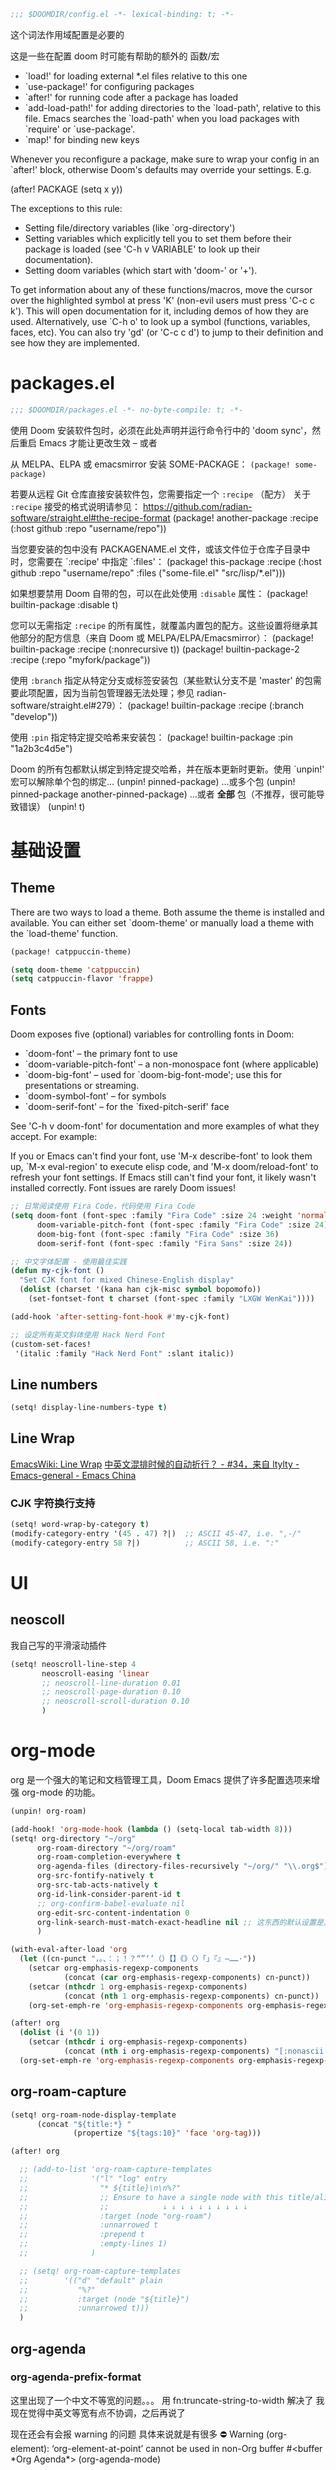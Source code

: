 #+begin_src emacs-lisp
;;; $DOOMDIR/config.el -*- lexical-binding: t; -*-
#+end_src
这个词法作用域配置是必要的

这是一些在配置 doom 时可能有帮助的额外的 函数/宏
 - `load!' for loading external *.el files relative to this one
 - `use-package!' for configuring packages
 - `after!' for running code after a package has loaded
 - `add-load-path!' for adding directories to the `load-path', relative to
   this file. Emacs searches the `load-path' when you load packages with
   `require' or `use-package'.
 - `map!' for binding new keys

Whenever you reconfigure a package, make sure to wrap your config in an
`after!' block, otherwise Doom's defaults may override your settings. E.g.

  (after! PACKAGE
    (setq x y))

The exceptions to this rule:

  - Setting file/directory variables (like `org-directory')
  - Setting variables which explicitly tell you to set them before their
    package is loaded (see 'C-h v VARIABLE' to look up their documentation).
  - Setting doom variables (which start with 'doom-' or '+').

To get information about any of these functions/macros, move the cursor over the highlighted symbol at press 'K' (non-evil users must press 'C-c c k').
This will open documentation for it, including demos of how they are used. Alternatively, use `C-h o' to look up a symbol (functions, variables, faces, etc).
You can also try 'gd' (or 'C-c c d') to jump to their definition and see how they are implemented.

* packages.el
#+begin_src emacs-lisp :tangle packages.el
;;; $DOOMDIR/packages.el -*- no-byte-compile: t; -*-
#+end_src
使用 Doom 安装软件包时，必须在此处声明并运行命令行中的 'doom sync'，然后重启 Emacs 才能让更改生效 -- 或者

从 MELPA、ELPA 或 emacsmirror 安装 SOME-PACKAGE：
~(package! some-package)~

若要从远程 Git 仓库直接安装软件包，您需要指定一个 ~:recipe~ （配方）
关于 ~:recipe~ 接受的格式说明请参见： https://github.com/radian-software/straight.el#the-recipe-format
(package! another-package
  :recipe (:host github :repo "username/repo"))

当您要安装的包中没有 PACKAGENAME.el 文件，或该文件位于仓库子目录中时，您需要在 `:recipe' 中指定 `:files'：
(package! this-package
  :recipe (:host github :repo "username/repo"
           :files ("some-file.el" "src/lisp/*.el")))

如果想要禁用 Doom 自带的包，可以在此处使用 ~:disable~ 属性：
(package! builtin-package :disable t)

您可以无需指定 ~:recipe~ 的所有属性，就覆盖内置包的配方。这些设置将继承其他部分的配方信息（来自 Doom 或 MELPA/ELPA/Emacsmirror）：
(package! builtin-package :recipe (:nonrecursive t))
(package! builtin-package-2 :recipe (:repo "myfork/package"))

使用 ~:branch~ 指定从特定分支或标签安装包（某些默认分支不是 'master' 的包需要此项配置，因为当前包管理器无法处理；参见 radian-software/straight.el#279）：
(package! builtin-package :recipe (:branch "develop"))

使用 ~:pin~ 指定特定提交哈希来安装包：
(package! builtin-package :pin "1a2b3c4d5e")

Doom 的所有包都默认绑定到特定提交哈希，并在版本更新时更新。使用 `unpin!' 宏可以解除单个包的绑定...
(unpin! pinned-package)
...或多个包
(unpin! pinned-package another-pinned-package)
...或者 *全部* 包（不推荐，很可能导致错误）
(unpin! t)

* 基础设置

** Theme
There are two ways to load a theme. Both assume the theme is installed and
available. You can either set `doom-theme' or manually load a theme with the
`load-theme' function.

#+begin_src emacs-lisp :tangle packages.el
(package! catppuccin-theme)
#+end_src

#+begin_src emacs-lisp
(setq doom-theme 'catppuccin)
(setq catppuccin-flavor 'frappe)
#+end_src

** Fonts
Doom exposes five (optional) variables for controlling fonts in Doom:

- `doom-font' -- the primary font to use
- `doom-variable-pitch-font' -- a non-monospace font (where applicable)
- `doom-big-font' -- used for `doom-big-font-mode'; use this for
  presentations or streaming.
- `doom-symbol-font' -- for symbols
- `doom-serif-font' -- for the `fixed-pitch-serif' face

See 'C-h v doom-font' for documentation and more examples of what they
accept. For example:


If you or Emacs can't find your font, use 'M-x describe-font' to look them
up, `M-x eval-region' to execute elisp code, and 'M-x doom/reload-font' to
refresh your font settings. If Emacs still can't find your font, it likely
wasn't installed correctly. Font issues are rarely Doom issues!
#+begin_src emacs-lisp
;; 日常阅读使用 Fira Code，代码使用 Fira Code
(setq doom-font (font-spec :family "Fira Code" :size 24 :weight 'normal)
      doom-variable-pitch-font (font-spec :family "Fira Code" :size 24)
      doom-big-font (font-spec :family "Fira Code" :size 36)
      doom-serif-font (font-spec :family "Fira Sans" :size 24))

;; 中文字体配置 - 使用最佳实践
(defun my-cjk-font ()
  "Set CJK font for mixed Chinese-English display"
  (dolist (charset '(kana han cjk-misc symbol bopomofo))
    (set-fontset-font t charset (font-spec :family "LXGW WenKai"))))

(add-hook 'after-setting-font-hook #'my-cjk-font)

;; 设定所有英文斜体使用 Hack Nerd Font
(custom-set-faces!
 '(italic :family "Hack Nerd Font" :slant italic))
#+end_src

** Line numbers

#+begin_src emacs-lisp
(setq! display-line-numbers-type t)
#+end_src

** Line Wrap

[[https://www.emacswiki.org/emacs/LineWrap][EmacsWiki: Line Wrap]]
[[https://emacs-china.org/t/topic/2616/34][中英文混排时候的自动折行？ - #34，来自 ltylty - Emacs-general - Emacs China]]

*** CJK 字符换行支持

#+begin_src emacs-lisp
(setq! word-wrap-by-category t)
(modify-category-entry '(45 . 47) ?|)  ;; ASCII 45-47, i.e. ",-/"
(modify-category-entry 58 ?|)          ;; ASCII 58, i.e. ":"
#+end_src

* UI

** neoscoll

我自己写的平滑滚动插件

#+begin_src emacs-lisp
(setq! neoscroll-line-step 4
       neoscroll-easing 'linear
       ;; neoscroll-line-duration 0.01
       ;; neoscroll-page-duration 0.10
       ;; neoscroll-scroll-duration 0.10
       )
#+end_src

* org-mode

org 是一个强大的笔记和文档管理工具，Doom Emacs 提供了许多配置选项来增强 org-mode 的功能。

#+begin_src emacs-lisp :tangle packages.el
(unpin! org-roam)
#+end_src

#+begin_src emacs-lisp
(add-hook! 'org-mode-hook (lambda () (setq-local tab-width 8)))
(setq! org-directory "~/org"
      org-roam-directory "~/org/roam"
      org-roam-completion-everywhere t
      org-agenda-files (directory-files-recursively "~/org/" "\\.org$")
      org-src-fontify-natively t
      org-src-tab-acts-natively t
      org-id-link-consider-parent-id t
      ;; org-confirm-babel-evaluate nil
      org-edit-src-content-indentation 0
      org-link-search-must-match-exact-headline nil ;; 这东西的默认设置是真逆天
      )
#+end_src

#+begin_src emacs-lisp :tangle no
(with-eval-after-load 'org
  (let ((cn-punct "，。、：；！？“”‘’（）【】《》〈〉「」『』—……·"))
    (setcar org-emphasis-regexp-components
            (concat (car org-emphasis-regexp-components) cn-punct))
    (setcar (nthcdr 1 org-emphasis-regexp-components)
            (concat (nth 1 org-emphasis-regexp-components) cn-punct))
    (org-set-emph-re 'org-emphasis-regexp-components org-emphasis-regexp-components)))
#+end_src

#+begin_src emacs-lisp
(after! org
  (dolist (i '(0 1))
    (setcar (nthcdr i org-emphasis-regexp-components)
            (concat (nth i org-emphasis-regexp-components) "[:nonascii:]")))
  (org-set-emph-re 'org-emphasis-regexp-components org-emphasis-regexp-components))
#+end_src

** org-roam-capture

#+begin_src emacs-lisp :tangle no
(setq! org-roam-node-display-template
      (concat "${title:*} "
              (propertize "${tags:10}" 'face 'org-tag)))
#+end_src


#+begin_src emacs-lisp 
(after! org
  
  ;; (add-to-list 'org-roam-capture-templates
  ;;              '("l" "log" entry
  ;;                "* ${title}\n\n%?"
  ;;                ;; Ensure to have a single node with this title/alias below.
  ;;                ;;            ↓ ↓ ↓ ↓ ↓ ↓ ↓ ↓ ↓ ↓
  ;;                :target (node "org-roam")
  ;;                :unnarrowed t
  ;;                :prepend t
  ;;                :empty-lines 1)
  ;;              )
  
  ;; (setq! org-roam-capture-templates
  ;;        '(("d" "default" plain
  ;;           "%?"
  ;;           :target (node "${title}")  
  ;;           :unnarrowed t)))
  )
#+end_src

** org-agenda

*** org-agenda-prefix-format

这里出现了一个中文不等宽的问题。。。
用 fn:truncate-string-to-width 解决了
我现在觉得中英文等宽有点不协调，之后再说了

现在还会有会报 warning 的问题
具体来说就是有很多
⛔ Warning (org-element): ‘org-element-at-point’ cannot be used in non-Org buffer #<buffer *Org Agenda*> (org-agenda-mode)

#+begin_src emacs-lisp
(setq! org-agenda-prefix-format
       '((agenda . " %i %(my/agenda-category 30)%?-12t% s")
         (todo . " %i %(my/agenda-category 30) ")
         (tags . " %i %(my/agenda-category 30) ")
         (search . " %i %(my/agenda-category 30) ")))

(after! org
  (defun my/agenda-category (&optional len)
    "Get category of item at point for agenda.

Category is defined by one of the following items:

- CATEGORY property
- TITLE keyword
- TITLE property
- filename without directory and extension

When LEN is a number, resulting string is padded right with
spaces and then truncated with ... on the right if result is
longer than LEN.

Usage example:

  (setq org-agenda-prefix-format
        '((agenda . \" %(my/agenda-category) %?-12t %12s\")))

Refer to `org-agenda-prefix-format' for more information."
    (if (not (derived-mode-p 'org-mode))
        (if (numberp len)
            (make-string len ?\s))
      (let* ((file-name (when buffer-file-name
                          (file-name-sans-extension
                           (file-name-nondirectory buffer-file-name))))
             (title (org-get-title))
             (category (org-get-category))
             (result
              (or (if (and title (string-equal category file-name))
                      title
                    category)
                  "")))
        (if (numberp len)
            (truncate-string-to-width result len nil ?\s t)
          result))))
  )
#+end_src

*** diary-course
稍微讲一讲需求

首先预先设定每学期的校历
校历由三个部分组成
1. 起止日期
2. 放假日期
   需要支持两种形式，单点和区间
3. 调休日期
   表示在之后的处理中把一天替换成另一天

现在基本功能已经正常工作了，自定义筛选函数还没有测试

-----

diary-course 是一个 sexp diary entry
输入有三个 课程在第几个学期 课程在星期几 一个用来判定第几周有没有课的函数（可选，若空就是每周都有）

具体流程如下：
判断一个日期是否是预先设定的假期
然后看是不是调休，做一下映射
最后得到 这一天是这学期第几周的星期几
判一下星期几对不对得上
然后把第几周作用在筛选函数上再判断一遍
下面给出一个可直接放入 org/diary 的 Emacs Lisp 方案。包含：
- 学期配置：起止日期、放假（单点/区间）、调休映射
- 核心工具函数：日期比较、周序号计算、假期/调休判定与映射
- diary-course SEXP 条目：按你的流程判断是否匹配某门课

使用方法：
- 将以下代码放入你的 init.el 或专门的 .el 文件并加载
- 在 org/agenda 的 diary file 中添加类似 (diary-course 1 2 nil) 的条目
  含义：第1学期、每周二、每周都有课（筛选函数为 nil）

代码如下：

#+begin_src emacs-lisp
;; =========================
;; 配置区：学期与校历
;; =========================

(defvar my-academic-terms
  ;; 每个学期是一个 plist：
  ;; :name        学期名（可选）
  ;; :range       (start end) 含首尾，格式 (month day year)
  ;; :holidays    放假，支持混合列表：单点 (m d y) 或区间 ((m d y) (m d y))
  ;; :adjustments 调休，列表形式：((from-m from-d from-y) (to-m to-d to-y))
  ;;              表示把 from 那天的课改到 to 那天（查询时把 to 映射回 from 判定周次与星期）
  ;; 说明：:adjustments 的方向通常用 “把某个工作日安排到另一天上课”，
  ;; 在判定当天课程时，我们将“查询日”映射回“原日”以使用原日的周次/星期逻辑。
  [
   ;; 示例：2024-09-02 至 2025-01-10
   (:name "2024-秋"
    :range ((9 2 2024) (1 10 2025))
    :holidays ( ;; 单点
               (10 1 2024) (10 2 2024) (10 3 2024)
               ;; 区间
               ((9 29 2024) (10 6 2024)))
    :adjustments (
                  ;; 把 2024-10-07 的课挪到 2024-10-12 上
                  ((10 7 2024) (10 12 2024))
                  ;; 把 2024-09-29 的课挪到 2024-10-08 上
                  ((9 29 2024) (10 8 2024))
                  ))

   ;; 再示例一个学期：2025-02-24 至 2025-07-04
   (:name "2025-春"
    :range ((2 24 2025) (7 4 2025))
    :holidays ( (5 1 2025) ((6 1 2025) (6 3 2025)) )
    :adjustments ( ((4 7 2025) (4 12 2025)) ))

   (:name "2025-秋"
    :range ((9 15 2025) (1 11 2026))
    :holidays (
               (1 1 2026)
               (10 30 2025) (10 31 2025)
               ((10 1 2025) (10 8 2025)))
    :adjustments (
                  ((10 7 2025) (9 28 2025))
                  ((10 8 2025) (10 11 2025))
                  ))
   ])
#+end_src

#+begin_src emacs-lisp
;; =========================
;; 工具函数
;; =========================

(defun my-date-to-abs (date)
  "DATE: (month day year) -> absolute day number."
  (let ((m (nth 0 date)) (d (nth 1 date)) (y (nth 2 date)))
    (calendar-absolute-from-gregorian (list m d y))))

(defun my-abs-to-date (abs-day)
  (let* ((g (calendar-gregorian-from-absolute abs-day)))
    (list (nth 0 g) (nth 1 g) (nth 2 g))))

(defun my-date<= (a b)
  (<= (my-date-to-abs a) (my-date-to-abs b)))

(defun my-date< (a b)
  (< (my-date-to-abs a) (my-date-to-abs b)))

(defun my-date= (a b)
  (= (my-date-to-abs a) (my-date-to-abs b)))

(defun my-date-in-range-p (date range)
  "RANGE: ((m d y) (m d y)) inclusive."
  (let ((s (car range)) (e (cadr range)))
    (and (my-date<= s date) (my-date<= date e))))

(defun my-day-of-week (date)
  "Return Emacs weekday number: 0=Sunday ... 6=Saturday."
  (let ((m (nth 0 date)) (d (nth 1 date)) (y (nth 2 date)))
    (calendar-day-of-week (list m d y))))

(defun my-find-term (date)
  "在 my-academic-terms 中找到包含 DATE 的学期 plist。"
  (let* ((abs (my-date-to-abs date))
         (len (length my-academic-terms))
         (idx 0)
         found)
    (while (and (< idx len) (not found))
      (let* ((term (aref my-academic-terms idx))
             (range (plist-get term :range)))
        (when (my-date-in-range-p date range)
          (setq found term)))
      (setq idx (1+ idx)))
    found))

(defun my-term-start (term)
  (car (plist-get term :range)))

(defun my-term-end (term)
  (cadr (plist-get term :range)))

(defun my-holiday-p (date term)
  "判断 DATE 是否在 TERM 的放假日中。支持单点或区间。"
  (let ((hs (plist-get term :holidays))
        (abs (my-date-to-abs date))
        hit)
    (dolist (h hs)
      (cond
       ;; 单点
       ((and (listp h) (= (length h) 3))
        (when (= abs (my-date-to-abs h))
          (setq hit t)))
       ;; 区间
       ((and (listp h) (= (length h) 2))
        (when (my-date-in-range-p date h)
          (setq hit t)))))
    hit))

(defun my-adjustment-find-to->from (date term)
  "若 DATE 是某个调休的 to 日，返回对应的 from 日；否则返回 nil。
调休表示：把 from 那天的课挪到 to 那天上。查询时需把 to 映射回 from。"
  (let* ((to-abs (my-date-to-abs date))
         (adjs (plist-get term :adjustments))
         found)
    (dolist (pair adjs)
      (let ((from (nth 0 pair))
            (to   (nth 1 pair)))
        (when (= to-abs (my-date-to-abs to))
          (setq found from))))
    found))

(defun my-week-index-in-term (date term)
  "计算 DATE 在 TERM 中的周序号（从 1 开始）。
以 TERM 起始日为第一周的周1，如果起始日不是周一，则起始日所在周算第1周的剩余天数。
实现为：floor((date - term-start)/7) + 1"
  (let* ((start (my-term-start term))
         (delta (- (my-date-to-abs date) (my-date-to-abs start))))
    (1+ (floor (/ delta 7)))))
#+end_src

#+begin_src emacs-lisp
;; =========================
;; 主函数：diary-course
;; =========================
(defun diary-course (term-index weekday &optional filter-fn)
  "SEXP diary entry，用于 org-agenda。
- TERM-INDEX: 第几个学期，从 1 开始，对应 my-academic-terms 的顺序
- WEEKDAY: Emacs weekday, 0=周日 ... 6=周六
- FILTER-FN: 一个函数，接受周序号（正整数），返回 t/nil；
流程：
1) 判定是否在 term-index 指定学期内；若不在，返回 nil
2) 若为假期，直接返回 nil
3) 若当天是某个调休的 to 日，则将查询日期映射回 from 日用于周与星期判定
4) 计算该（映射后）日期是学期第几周、星期几
5) 星期匹配 + 过滤函数判定
返回字符串（用于显示）或 nil。"
  (let* ((terms my-academic-terms)
         (idx (1- term-index)))
    (when (and (>= idx 0) (< idx (length terms)))
      (let* ((term (aref terms idx)))
        (when (my-date-in-range-p date (plist-get term :range))
          ;; 1) 假期直接排除
          (unless (my-holiday-p date term)
            ;; 2) 调休映射：如果 date 是某条调整的 to，则映射到 from
            (let* ((mapped (or (my-adjustment-find-to->from date term) date))
                   (w (my-week-index-in-term mapped term))
                   (dow (my-day-of-week mapped)))
              (when (and (= dow weekday)
                         (or (null filter-fn) (funcall filter-fn w)))
                ;; 返回一个简短描述，包含学期名/周次
                (let* ((term-name (or (plist-get term :name)
                                      (format "Term-%d" term-index))))
                  (format "%s: Week %d" term-name w))))))))))
#+end_src

这里用 doom-package:llama 来写匿名函数能短很多！
它是 doom-package:magit 的依赖（毕竟是同一个开发者）

我觉得 llama 原版的 <fn:##> 写起来还是比 doom 改的 <fn:fn!> 方便的
#+begin_src emacs-lisp :tangle packages.el
(package! llama)
#+end_src

可以积累一下常用的函数
~#'evenp~ 双周
~#'oddp~ 单周
~(##<= 4 % 8)~ 区间周

*** sunrise/sunset

虽然有 =%%(diary-sunrise-sunset)= 这个东西可以用，但是这个形式并不好看，还是抄一个比较好
#+begin_src emacs-lisp
;;Sunrise and Sunset
;;日出而作, 日落而息
(defun diary-sunrise ()
  (let ((dss (diary-sunrise-sunset)))
    (with-temp-buffer
      (insert dss)
      (goto-char (point-min))
      (while (re-search-forward " ([^)]*)" nil t)
        (replace-match "" nil nil))
      (goto-char (point-min))
      (search-forward ",")
      (buffer-substring (point-min) (match-beginning 0)))))

(defun diary-sunset ()
  (let ((dss (diary-sunrise-sunset))
        start end)
    (with-temp-buffer
      (insert dss)
      (goto-char (point-min))
      (while (re-search-forward " ([^)]*)" nil t)
        (replace-match "" nil nil))
      (goto-char (point-min))
      (search-forward ", ")
      (setq start (match-end 0))
      (search-forward " at")
      (setq end (match-beginning 0))
      (goto-char start)
      (capitalize-word 1)
      (buffer-substring start end))))
#+end_src

** UI

*** My +pretty

#+begin_src emacs-lisp
(setq! org-highlight-latex-and-related '(native script entities)
       org-hide-emphasis-markers t
       org-pretty-entities t)
#+end_src
这个 var:org-pretty-entities 和 [[doom-module:ui emoji]] 有冲突

#+begin_src emacs-lisp :tangle packages.el
(package! org-appear :pin "32ee50f8fdfa449bbc235617549c1bccb503cb09")
(package! org-modern :pin "1723689710715da9134e62ae7e6d41891031813c")
(package! org-modern-indent
  :recipe (:host github :repo "jdtsmith/org-modern-indent"))
#+end_src

#+begin_src emacs-lisp
(after! org
  (setq! org-appear-autosubmarkers t
         org-appear-inside-latex t
         org-appear-autolinks 'just-brackets
         org-appear-autoentities t))

(use-package! org-appear
  :hook (org-mode . org-appear-mode))

(add-hook 'org-mode-hook #'org-modern-indent-mode 90)

(use-package! org-modern
  :hook (org-mode . org-modern-mode)
  :hook (org-agenda-finalize . org-modern-agenda)
  :init
  (setq org-modern-todo nil
        org-modern-list '((43 . "◦") (45 . "•") (42 . "–")))

  :config
  ;; HACK: The default unicode symbol for checked boxes often turn out much
  ;;   larger than the others, so I swap it out with one that's more likely to
  ;;   be consistent.
  (setf (alist-get ?X org-modern-checkbox) #("□x" 0 2 (composition ((2)))))

  ;; HACK: If `org-indent-mode' is active, org-modern's default of hiding
  ;;   leading stars makes sub-headings look too sunken into the left margin.
  ;;   Those stars are already "hidden" by `org-hide-leading-stars' anyway, so
  ;;   rely on just that.
  (add-hook! 'org-modern-mode-hook
    (defun +org-modern-show-hidden-stars-in-indent-mode-h ()
      (when (bound-and-true-p org-indent-mode)
        (setq-local org-modern-hide-stars nil))))

  ;; Carry over the default values of `org-todo-keyword-faces', `org-tag-faces',
  ;; and `org-priority-faces' as reasonably as possible, but only if the user
  ;; hasn't already modified them.
  (letf! (defun new-spec (spec)
           (if (or (facep (cdr spec))
                   (not (keywordp (car-safe (cdr spec)))))
               `(:inherit ,(cdr spec))
             (cdr spec)))
    (unless org-modern-tag-faces
      (dolist (spec org-tag-faces)
        (add-to-list 'org-modern-tag-faces `(,(car spec) :inverse-video t ,@(new-spec spec)))))
    (unless org-modern-todo-faces
      (dolist (spec org-todo-keyword-faces)
        (add-to-list 'org-modern-todo-faces `(,(car spec) :inverse-video t ,@(new-spec spec)))))
    (unless org-modern-priority-faces
      (dolist (spec org-priority-faces)
        (add-to-list 'org-modern-priority-faces `(,(car spec) :inverse-video t ,@(new-spec spec)))))))
#+end_src

*** org-mode 标题颜色设置

#+begin_src emacs-lisp
(custom-set-faces!
   '(org-level-1 :foreground "#c6d0f5" :weight bold :height 1.3)      ; 纯文本色，最亮
   '(org-level-2 :foreground "#b5bfe2" :weight semi-bold :height 1.2) ; 稍微暗一点
   '(org-level-3 :foreground "#a4aed0" :weight semi-bold :height 1.1) ; 更暗
   '(org-level-4 :foreground "#939dbd" :weight normal)                ; 继续变暗
   '(org-level-5 :foreground "#828cab" :weight normal)                ; 更暗
   '(org-level-6 :foreground "#717b98" :weight normal)                ; 再暗
   '(org-level-7 :foreground "#606a86" :weight normal)                ; 很暗
   '(org-level-8 :foreground "#4f5973" :weight normal))               ; 最暗
#+end_src

*** org-mode 代码块颜色配置

#+begin_src emacs-lisp
;; 自定义 org-mode 代码块颜色 - 与 catppuccin frappe 主题协调
(after! org
  (custom-set-faces!
   ;; 代码块开始/结束标记
   '(org-block-begin-line :background "#232634" :foreground "#737994" :extend t)
   '(org-block-end-line :background "#232634" :foreground "#737994" :extend t)
   ;; 行内代码颜色
   '(org-block :foreground "#c6d0f5" :extend t)))
#+end_src

*** 对 org-mode 禁用 indent-bars

#+begin_src emacs-lisp
(add-hook 'org-mode-hook
          (lambda ()
            (when (bound-and-true-p indent-bars-mode)
              (indent-bars-mode -1))))
#+end_src

** org-roam 增强

*** 快速打开 =:ROAM_REFS:=

一般来说不会有很多 ROAM_REFS

竟然这么好实现

之后可以和 citar 集成一下

#+begin_src emacs-lisp
(defun my/open-roam-refs ()
  "Open one of the ROAM_REFS links for current entry."
  (interactive)
  (let ((refs (org-entry-get nil "ROAM_REFS")))
    (when refs
      (let* ((links (split-string refs " "))
             (link (completing-read "Open link: " links)))
        (browse-url link)))))

(map! :map org-mode-map
      :localleader
      :prefix ("m" . "org-roam")
      "b" #'my/open-roam-refs)
#+end_src


*** 算法竞赛模板导出工具

**** 关键tag

#+begin_src emacs-lisp
(defvar my/org-roam-export-tag nil)
(defvar my/org-roam-export-tags '("CP" "CF" "contest"))

;; Helper function to handle both single tag and multiple tags
(defun my/normalize-tags (tags)
  "Convert TAGS to a list if it's a string, otherwise return as-is."
  (if (stringp tags) (list tags) tags))

;; Helper function to convert string to pinyin for sorting, preserving non-Chinese characters
(defun my/string-to-pinyin-for-sort (str)
  "Convert STR to pinyin for sorting. Chinese characters are converted to pinyin,
non-Chinese characters (like English letters) are preserved at their original positions."
  (let ((result ""))
    (dolist (char (string-to-list str))
      (let ((char-str (char-to-string char)))
        (setq result
              (concat result
                      (if (and (>= char #x4e00) (<= char #x9fff))  ; Chinese character range
                          (pyim-cstring-to-pinyin char-str "")
                        char-str)))))
    (downcase result)))
#+end_src

之后需要看看怎么扩展到多个 tag
已经完成多 tag 支持！现在可以这样使用：

;; 使用单个 tag
(my/org-roam-export-top-tagged-subtrees-to-pdf "CP")

;; 使用多个 tag（会包含任意一个 tag 的节点）
(my/org-roam-export-top-tagged-subtrees-to-pdf '("CP" "CF" "contest"))

;; 交互式输入多个 tag，用空格或逗号分隔
;; 例如：CP CF contest

**** 提取主节点
我这其实和 [[id:8e646f0b-aa8e-470b-9dd9-d70b8693dd3c][lazyblorg]] 干了差不多的事情，但是它没有基于 org-roam
然后让每个子树形成一篇博客，导出成 html
我这里却是平铺导出成 latex 加上页码链接

其实我之后也可以考虑复用这里的一些函数来做博客导出

说实话我没有看懂这里让多tag支持工作的宏

#+begin_src emacs-lisp
(defun my/org-roam-nodes-with-tag (tags &optional inheritp)
  "Return org-roam nodes where any of TAGS is locally defined (non-inherited).
TAGS can be a string (single tag) or a list of strings (multiple tags)."
  ;; (require 'org-roam)
  (let* ((tag-list (if (stringp tags) (list tags) tags))
         (or-clauses (cl-loop for i from 1 to (length tag-list)
                             collect `(= tags:tag ,(intern (format "$s%d" i)))))
         (where-clause (if (= (length or-clauses) 1)
                          (car or-clauses)
                        (cons 'or or-clauses)))
         (rows (apply #'org-roam-db-query
                     `[:select [nodes:file nodes:pos nodes:id]
                       :from nodes
                       :inner :join tags :on (= nodes:id tags:node_id)
                       :where ,where-clause]
                     tag-list))
         (result '())
         (seen-ids (make-hash-table :test 'equal)))
    (if inheritp
        (dolist (row rows result)
          (let ((id (nth 2 row)))
            (unless (gethash id seen-ids)
              (puthash id t seen-ids)
              (push (org-roam-node-from-id id) result))))
      (dolist (row rows result)
        (let ((file (nth 0 row))
              (pos  (nth 1 row))
              (id   (nth 2 row))
              node)
          (unless (gethash id seen-ids)
            (with-current-buffer (find-file-noselect file)
              (save-excursion
                (goto-char pos)
                (setq node (org-roam-node-at-point t))
                (setq local-tags
                      (if (eq pos 1)
                          org-file-tags
                        (org-get-tags nil t)))
                (when (seq-intersection tag-list local-tags)
                  (puthash id t seen-ids)
                  (push node result))))))))
      result))
#+end_src

**** 拉入节点子树
先通过 =my/org-roam-nodes-with-tag= 得到所有需要拉入的不重复的子树

拉入的时候需要统一标题层级

需要统一文件节点的形式

需要借鉴 fn:org-roam-refile
其实并不复杂，实现好了

#+begin_src emacs-lisp
(defun my/org-roam-extract-subtree (node)
  (let ((file (org-roam-node-file node))
        (pos  (org-roam-node-point node)))
    (with-temp-buffer
      (org-mode)
      (insert-file-contents file)
      (goto-char pos)
      (when (org-before-first-heading-p)
        (org-roam-demote-entire-buffer))
      (org-copy-subtree 1 nil t))))
#+end_src

然后可以用 fn:org-paste-subtree 进行粘贴

**** 重排序
然后根据某些规则安排顺序
可以从 org-roam 中直接导出这个 tag 的所有节点，来重新得到各个节点在这个文件中的锚点（大概可以通过查询 id 得到）

**** 添加反向链接
反向链接要需显示父标题链（文件标题+olp+节点标题）
其实子树节点也可以显示一下副标题链？

其实可以 join 一下同时查 id 和 title

#+begin_src emacs-lisp :tangle no
(defun my/org-roam-backlinks-of-id-old (id)
  "Return list of (SRC-ID TITLE)."
  (let* ((rows (org-roam-db-query
                [:select [source]
                 :from links
                 :where (and (= dest $s1) (= type "id"))]
                id))
         res)
    (dolist (row rows)
      (let* ((id (car row))
             (title (org-roam-node-title (org-roam-node-from-id id))))
        (message "%s" id)
        (push (list id title) res)))
    (nreverse res)))
#+end_src

#+begin_src emacs-lisp
(defun my/org-roam-backlinks-of-id (id)
  "Return list of (SRC-ID TITLE)."
  (let* ((tag-list (if (stringp my/org-roam-export-tag)
                       (list my/org-roam-export-tag)
                       my/org-roam-export-tag))
         (or-clauses (cl-loop for i from 2 to (1+ (length tag-list))
                             collect `(= tags:tag ,(intern (format "$s%d" i)))))
         (tag-where (if (= (length or-clauses) 1)
                       (car or-clauses)
                     (cons 'or or-clauses)))
         (where-clause (list 'and '(= links:dest $s1) '(= links:type "id") tag-where))
         (rows (apply #'org-roam-db-query
                     `[:select [links:source]
                       :from links
                       :inner :join tags :on (= links:source tags:node_id)
                       :where ,where-clause]
                     (cons id tag-list)))
         res)
    (dolist (row rows)
      (let* ((id (car row))
             (title (org-roam-node-title (org-roam-node-from-id id))))
        (push (list id title) res)))
    (nreverse res)))
#+end_src

#+begin_src emacs-lisp
(defun my/org-roam-append-to-node-end (id file content)
  "在指定节点的末尾（而非文件末尾）追加内容"
  (save-excursion
    (goto-char (cdr (org-id-find-id-in-file id file)))
    ;; 移动到节点内容的末尾，但在下一个同级标题之前
    (goto-char (org-entry-end-position))
    ;; 向前移动一个字符，确保在节点内容末尾
    (backward-char 1)
    (end-of-line)
    (insert "\n" content)))
#+end_src

#+begin_src emacs-lisp
(defun my/org-insert-backlinks-section (id file)
  (let ((bl (my/org-roam-backlinks-of-id id)))
    (when bl
      (let ((content "\n- Backlinks\n"))
        (dolist (pair bl)
          (setq content (concat content (format "  - [[id:%s][%s]]\n" (car pair) (cadr pair)))))
        (message "Id: %s backlinks: %s" id content)
        (my/org-roam-append-to-node-end id file content)))))
#+end_src

***** TODO 在无法找到对应 id 也就是链接解析失败的时候会报错失败

**** 导出页码
最后支持一下页码导出功能
应该就是用 \pageref{sec:chapter_one} 这样的东西
但是，我怎么在导出前知道他生成的 lable ？ 能不能修改链接导出的方式？

fn:org-latex-link 理论上可以advice这个函数

正确的做法应该是做一些配置，需要深入了解一下

var:org-export-filter-link-functions 这是处理链接的函数表

他的页码是从正文开始算的页码，然后我的目录也占页码的，这如何解决？
让 var:org-latex-toc-command 设置目录用罗马数字就好了
#+begin_src emacs-lisp
(setq org-latex-toc-command "\\pagenumbering{roman}\n\\tableofcontents\n\\newpage\n\\pagenumbering{arabic}\n\n")
#+end_src

#+begin_src emacs-lisp
(defun my/org-latex-link-with-pageref (orig-fun link desc info)
  "为内部链接添加页码引用的 advice 函数"
  (let* ((type (org-element-property :type link))
         (result (funcall orig-fun link desc info)))
    ;; 只对 custom-id, fuzzy, id 类型的链接添加页码引用
    (if (member type '("custom-id" "fuzzy" "id"))
        (let ((destination
               (if (string= type "fuzzy")
                   (org-export-resolve-fuzzy-link link info 'latex-matrices)
                 (org-export-resolve-id-link link info))))
          ;; 确保目标存在且不是外部文件
          (if (and destination
                   (not (eq (org-element-type destination) 'plain-text))
                   (not (eq destination nil)))
              (let ((label (org-latex--label destination info t)))
                ;; 在原结果后添加页码引用
                (concat result "~(第\\pageref{" label "}页)"))
            result))
      result)))

(advice-add 'org-latex-link :around #'my/org-latex-link-with-pageref)
#+end_src

**** 主要导出函数

我不确定能不能拆成多个文件，ox-latex 似乎不支持这种功能，不想了

现在的问题是做不到自动多次编译，需要手动再编译一次（或两次）

#+begin_src emacs-lisp :tangle packages.el
(package! pyim)
#+end_src

#+begin_src emacs-lisp
;; -- org-roam: export top-tagged subtrees to PDF (headline hierarchy parent definition) --
;; (require 'org)
;; (require 'org-roam)
;; (require 'org-element)
;; (require 'seq)
;; (require 'cl-lib)
;; Configure org-mode to use listings for code export
(setq! org-latex-src-block-backend 'listings)

(setq! org-latex-listings-options
       '(("backgroundcolor" "\\color{backcolour}")
         ("commentstyle" "\\color{codegreen}")
         ("keywordstyle" "\\color{magenta}")
         ("numberstyle" "\\tiny\\color{codegray}")
         ("stringstyle" "\\color{codepurple}")
         ("basicstyle" "\\ttfamily\\footnotesize")
         ("breakatwhitespace" "false")
         ("breaklines" "true")
         ("captionpos" "b")
         ("keepspaces" "true")
         ("numbers" "left")
         ("numbersep" "5pt")
         ("showspaces" "false")
         ("showstringspaces" "false")
         ("showtabs" "false")
         ("tabsize" "2")
         ("frame" "single")
         ("rulecolor" "\\color{black}")))

(setq! org-latex-pdf-process
       '("latexmk -pdflatex=xelatex -pdf -interaction=nonstopmode -output-directory=%o %f"))

(defun my/org-roam-export-top-tagged-subtrees-to-pdf (tags &optional outfile)
  "Export all top-tagged org-roam headlines (by headline hierarchy) into a single PDF.
TAGS can be a string (single tag) or a list of strings (multiple tags).
Inserts each subtree, adds backlinks, TOC, and uses xelatex+ctex for CJK."
  (interactive "sTags (space-separated): ")
  (require 'ox-latex)
  (require 'org-roam)
  ;; Add language aliases for listings package
  (add-to-list 'org-latex-listings-langs '(cpp "C++"))
  (add-to-list 'org-latex-listings-langs '(c++ "C++"))

  (let ((tag-list (if (stringp tags)
                      (split-string tags "[ ,]+" t "[ \t\n\r]+")
                    tags)))
    (org-roam-db-sync)
    (setq my/org-roam-export-tag tag-list)
    (let ((file-name (make-temp-file (format "roam-export-%s-" (mapconcat 'identity tag-list "-"))))
          (top-nodes (my/org-roam-nodes-with-tag tag-list))
          (all-nodes (my/org-roam-nodes-with-tag tag-list t)))
      (with-temp-file file-name
        (org-mode)
        ;; Export header: Chinese + hyperref + TOC + numbered headings + optimized layout
        (insert (format "#+title: Roam Export (%s)\n" (mapconcat 'identity tag-list ", ")))
        (insert "#+options: toc:t num:t \\n:t\n")
        (insert "#+latex_class_options: [twocolumn]\n")
        (insert "#+latex_compiler: xelatex\n")
        ;; Basic Chinese support
        (insert "#+latex_header: \\usepackage[UTF8]{ctex}\n")
        ;; Enhanced code blocks with line numbers and syntax highlighting
        (insert "#+latex_header: \\usepackage{listings}\n")
        (insert "#+latex_header: \\usepackage{xcolor}\n")
        (insert "#+latex_header: \\definecolor{codegreen}{rgb}{0,0.6,0}\n")
        (insert "#+latex_header: \\definecolor{codegray}{rgb}{0.5,0.5,0.5}\n")
        (insert "#+latex_header: \\definecolor{codepurple}{rgb}{0.58,0,0.82}\n")
        (insert "#+latex_header: \\definecolor{backcolour}{rgb}{0.95,0.95,0.92}\n")
        ;; Compact spacing and smaller font
        (insert "#+latex_header: \\renewcommand{\\normalsize}{\\fontsize{9}{10.8}\\selectfont}\n")
        (insert "#+latex_header: \\setlength{\\parindent}{0pt}\n")
        (insert "#+latex_header: \\setlength{\\parskip}{0.1em}\n")
        ;; Geometry must be last to avoid being overridden
        (insert "#+latex_header: \\usepackage[margin=0.3in,top=0.25in,bottom=0.5in,left=0.2in,right=0.2in]{geometry}\n\n")
        ;; Sort top-nodes by title in dictionary order (Chinese titles converted to pinyin)
        (setq top-nodes (sort top-nodes
                             (lambda (a b)
                               (string> (my/string-to-pinyin-for-sort (org-roam-node-title a))
                                       (my/string-to-pinyin-for-sort (org-roam-node-title b))))))
        (dolist (n top-nodes)
          (my/org-roam-extract-subtree n)
          (org-paste-subtree 2))

        (write-file file-name)

        (dolist (n all-nodes)
          (let ((id (org-roam-node-id n)))
            (my/org-insert-backlinks-section id file-name)))

        ;; Export to PDF
        (let ((outfile (or outfile (expand-file-name (format "roam-%s.pdf" (mapconcat 'identity tag-list "-")) default-directory))))
          (org-latex-export-to-pdf)
          (message "Exported PDF for tags %s. Buffer: %s" tag-list (buffer-name)))))))
#+end_src

**** 快捷键绑定
#+begin_src emacs-lisp
(map! :leader
      :desc "Roam export top-tagged subtrees to PDF"
      "n r e" #'my/org-roam-export-top-tagged-subtrees-to-pdf)
#+end_src

**** 一些问题

如果代码块有一些奇怪的属性，可能会出现导出错误
比如 =:exports both :results output=

标题需要根据拼音的字典序排序！用 pyim 的函数实现了

** HOLD 自动为 =:chat:= 标签添加 folded VISIBILITY

还未能正常工作

说实话可以用 =:ARCHIVE:= 标签平替

#+begin_src emacs-lisp :tangle no
(after! org
  (defun my/org-auto-fold-chat-headings ()
    "Automatically add VISIBILITY: folded property to headings with :chat: tag."
    (save-excursion
      (save-restriction
        (widen)
        (goto-char (point-min))
        (while (re-search-forward "^\\*+ " nil t)
          (when (org-at-heading-p)
            (let ((tags (org-get-tags nil t)))
              (when (member "chat" tags)
                (unless (string= (org-entry-get nil "VISIBILITY") "folded")
                  (org-entry-put nil "VISIBILITY" "folded")))))))))

  (defun my/org-add-visibility-on-tag-change ()
    "Add folded VISIBILITY when :chat: tag is added."
    (when (org-at-heading-p)
      (let ((tags (org-get-tags nil t)))
        (when (member "chat" tags)
          (unless (string= (org-entry-get nil "VISIBILITY") "folded")
            (org-entry-put nil "VISIBILITY" "folded")
            (org-cycle-hide-property-drawers 'overview))))))

  ;; 当标签改变时检查
  (add-hook 'org-after-tags-change-hook #'my/org-add-visibility-on-tag-change)
  
  ;; 打开文件时扫描整个文件
  (add-hook 'org-mode-hook 
            (lambda ()
              (run-with-idle-timer 0.1 nil #'my/org-auto-fold-chat-headings)))
  
  ;; 保存文件前自动添加
  (add-hook 'before-save-hook 
            (lambda ()
              (when (eq major-mode 'org-mode)
                (my/org-auto-fold-chat-headings)))))
#+end_src

** org-babel 配置

*** 让 lsp-mode 在 org-src-mode 下工作

[[https://tecosaur.github.io/emacs-config/config.html#lsp-support-src][tecosaur's Doom Emacs Configuration]]
在这里抄的

#+begin_src emacs-lisp
(cl-defmacro lsp-org-babel-enable (lang)
  "Support LANG in org source code block."
  (setq centaur-lsp 'lsp-mode)
  (cl-check-type lang string)
  (let* ((edit-pre (intern (format "org-babel-edit-prep:%s" lang)))
         (intern-pre (intern (format "lsp--%s" (symbol-name edit-pre)))))
    `(progn
       (defun ,intern-pre (info)
         (let ((file-name (->> info caddr (alist-get :file))))
           (unless file-name
             (setq file-name (make-temp-file "babel-lsp-")))
           (setq buffer-file-name file-name)
           (lsp-deferred)))
       (put ',intern-pre 'function-documentation
            (format "Enable lsp-mode in the buffer of org source block (%s)."
                    (upcase ,lang)))
       (if (fboundp ',edit-pre)
           (advice-add ',edit-pre :after ',intern-pre)
         (progn
           (defun ,edit-pre (info)
             (,intern-pre info))
           (put ',edit-pre 'function-documentation
                (format "Prepare local buffer environment for org source block (%s)."
                        (upcase ,lang))))))))

(defvar org-babel-lang-list
  '("go" "python" "ipython" "bash" "sh" "cpp"))

(dolist (lang org-babel-lang-list)
  (eval `(lsp-org-babel-enable ,lang)))

#+end_src

*** ob-C-stdin

[[https://github.com/cxa/ob-C-stdin/tree/main][GitHub]]
让 C/C++ 支持 ~:stdin <element-name>~

很好用，可以直接在笔记里跑样例了

#+begin_src emacs-lisp
(after! ob-C
  (defun org-babel-C-execute/filter-args (args)
    (when-let* ((params (cadr args))
                (stdin (cdr (assoc :stdin params)))
                (res (org-babel-ref-resolve stdin))
                (stdin (org-babel-temp-file "c-stdin-")))
      (with-temp-file stdin (insert res))
      (let* ((cmdline (assoc :cmdline params))
             (cmdline-val (or (cdr cmdline) "")))
        (when cmdline (setq params (delq cmdline params)))
        (setq params
              (cons (cons :cmdline (concat cmdline-val " <" stdin))
                    params))
        (setf (cadr args) params)))
    args)

  (with-eval-after-load 'ob-C
    (advice-add 'org-babel-C-execute :filter-args
                #'org-babel-C-execute/filter-args)))
#+end_src

** latex 集成
*** 添加 LaTeX 包

会在导出的时候自动加到文件里
#+begin_src emacs-lisp
(after! org
  (dolist (pkg '("amsmath" "amssymb" "mathtools" "mathrsfs"))
    (add-to-list 'org-latex-packages-alist `("" ,pkg t))))
#+end_src

*** 行间latex块背景色

[[https://stackoverflow.com/questions/69474043/emacs-org-mode-background-color-of-latex-fragments-with-org-highlight-latex-a][Emacs org mode: background color of latex fragments (with `org-highlight-latex-and-related`) : which variable to change?]]

#+begin_src emacs-lisp
(after! org-src
  (add-to-list 'org-src-block-faces
               '("latex" (:inherit default :extend t)))
  )
#+end_src

*** org-latex-preview
**** LaTeX 预览渲染进程设置

#+begin_src emacs-lisp
(setq org-preview-latex-default-process 'dvisvgm)
#+end_src

**** LaTeX 预览图像缩放
:PROPERTIES:
:CUSTOM_ID: latex-resize
:END:

[[https://karthinks.com/software/scaling-latex-previews-in-emacs/][Scaling Latex previews in Emacs | Karthinks]] 这篇文章和评论区帮了大忙了

#+begin_src emacs-lisp
(defun my/text-scale-adjust-latex-previews ()
  "Adjust the size of latex preview fragments when changing the buffer's text scale."
  (pcase major-mode
    ('latex-mode
     (dolist (ov (overlays-in (point-min) (point-max)))
       (if (eq (overlay-get ov 'category)
               'preview-overlay)
           (my/text-scale--resize-fragment ov))))
    ('org-mode
     (dolist (ov (overlays-in (point-min) (point-max)))
       (if (eq (overlay-get ov 'org-overlay-type)
               'org-latex-overlay)
           (my/text-scale--resize-fragment ov))))))

(defun my/text-scale--resize-fragment (ov)
  ;; 直接根据当前文本缩放设置图像的 :scale
  ;; 由于 org-format-latex-options 的 :scale 固定为 1.0，这里直接设置最终缩放
  (let* ((base-scale 1.0)  ; 基础缩放比例，可以调整
         (step (if (boundp 'text-scale-mode-step) text-scale-mode-step 1.2))
         (amount (if (boundp 'text-scale-mode-amount) text-scale-mode-amount 0))
         (factor (expt step amount))
         (new-scale (* base-scale factor)))
    ;; 更新display的scale
    (overlay-put
     ov 'display
     (cons 'image
           (plist-put
            (cdr (overlay-get ov 'display))
            :scale new-scale)))))

(add-hook 'text-scale-mode-hook #'my/text-scale-adjust-latex-previews)

;; 在LaTeX预览渲染后立即应用正确的缩放
(defun my/latex-preview-post-render (&rest _)
  "在LaTeX预览渲染后应用当前的文本缩放"
  (when (eq major-mode 'org-mode)
    (my/text-scale-adjust-latex-previews)))

;; 使用advice拦截LaTeX预览渲染函数
(after! org
  (advice-add 'org-latex-preview :after #'my/latex-preview-post-render))
#+end_src

***** TODO 在标题处按 RET 时也会 toggle latex 预览，此时预览跳出的大小没有被正确设置！
***** TODO 现在的设置没有随字体大小变化而变化，在字体调大之后预览会出现占不满行高的情况

*** evil-tex-mode in src-mode
不知道有什么用
#+begin_src emacs-lisp :tangle no
(add-hook! 'org-src-mode-hook
  (when (string= major-mode "latex-mode")
    (evil-tex-mode 1)))
#+end_src

** typst 集成

*** typst-ts-mode
#+begin_src emacs-lisp :tangle packages.el
(package! typst-ts-mode
  :recipe (:type git :host codeberg :repo "meow_king/typst-ts-mode"))
#+end_src

#+begin_src emacs-lisp
(use-package! typst-ts-mode
  :custom
  (typst-ts-watch-options "--open")
  ;; (typst-ts-mode-grammar-location (expand-file-name "tree-sitter/libtree-sitter-typst.so" user-emacs-directory))
  (typst-ts-enable-raw-blocks-highlight t)
  :config
  (keymap-set typst-ts-mode-map "C-c C-c" #'typst-ts-tmenu))
#+end_src

*** org-typst-advice
:PROPERTIES:
:CUSTOM_ID: org-typst-advice
:END:

#+begin_src emacs-lisp
(defvar org-typst-scale-ratio 180)
(defvar org-typst-debug nil
  "Enable debug messages for org Typst advice.")

(defun org-typst--debug (fmt &rest args)
  (when org-typst-debug
    (apply #'message (concat "[org-typst] " fmt) args)))

(defun org-create-formula-image--typst-advice (orig-fun string tofile options buffer &optional processing-type)
  "Advice for `org-create-formula-image' to add Typst support.

When PROCESSING-TYPE is 'latex and STRING is $ delimited, first try
compiling with Typst. If successful, return the SVG output directly.
Otherwise, fall back to the original LaTeX processing.

ORIG-FUN is the original function.
STRING, TOFILE, OPTIONS, BUFFER, and PROCESSING-TYPE are the original arguments."
  (org-typst--debug "Enter advice: processing-type=%S tofile=%S" processing-type tofile)
  (if (and (eq processing-type org-preview-latex-default-process)
           (numberp (string-match-p "\\`\\s-*\\$" string))
           (numberp (string-match-p "\\$\\s-*\\'" string)))
      (let* ((tmpdir temporary-file-directory)
             (typst-filebase (make-temp-name (expand-file-name "orgtypst" tmpdir)))
             (typst-file (concat typst-filebase ".typ"))
             (svg-file (concat typst-filebase ".svg"))
             (typst-content (replace-regexp-in-string "\\`\\s-*\\$\\s-*\\|\\s-*\\$\\s-*\\'" "" string))
             (normal-type (and (numberp (string-match-p "\\`\\s-*\\$" typst-content)) (numberp (string-match-p "\\$\\s-*\\'" typst-content))))
             (scale (plist-get options :scale))
             (fg-raw (plist-get options (if buffer :foreground :html-foreground)))
             (bg-raw (plist-get options (if buffer :background :html-background)))
             (fg (cond
                  ((null fg-raw) nil)
                  ((eq fg-raw 'default) nil)
                  ((stringp fg-raw) fg-raw)
                  (t nil)))
             (bg (cond
                  ((null bg-raw) nil)
                  ((eq bg-raw 'default) nil)
                  ((string= bg-raw "Transparent") "Transparent")
                  ((stringp bg-raw) bg-raw)
                  (t "Transparent"))))
        (org-typst--debug "Typst candidate: tmpdir=%S typst=%S svg=%S" tmpdir typst-file svg-file)
        (org-typst--debug "Scale=%S fg=%S bg=%S" scale fg bg)
        (condition-case err
            (progn
              (org-typst--debug "Writing Typst file...")
              (with-temp-file typst-file
                (let ((page-fill (cond
                                  ((or (null bg) (string= bg "Transparent")) "#none")
                                  (t (format "rgb(\"%s\")" bg))))
                      (margin (if normal-type 1 0)))
                  (insert (format "#set page(width: auto, height: auto, margin: %dpt, fill: %s)\n" margin page-fill)))
                (when fg
                  (insert (format "#set text(fill: rgb(\"%s\"))\n" fg)))
                (let ((real-content (if normal-type
                                        (replace-regexp-in-string "\\`\\s-*\\$\\s-*\\|\\s-*\\$\\s-*\\'" "" typst-content)
                                      (format "$ %s $" typst-content))))
                  (insert (format "#scale(x:%f*%d%%,y:%f*%d%%,reflow:true)[\n %s \n]" scale org-typst-scale-ratio scale org-typst-scale-ratio real-content))))
              (org-typst--debug "Typst file written: %s (len=%d)" typst-file (nth 7 (file-attributes typst-file)))
              (with-current-buffer (get-buffer-create "*typst-formula*")
                (let ((inhibit-read-only t))
                  (erase-buffer)
                  (insert-file-contents typst-file)))
              (org-typst--debug "Running typst compile...")
              (let* ((compile-buf (get-buffer-create "*typst-compile*"))
                     (exit-code (call-process "typst" nil compile-buf nil
                                              "compile" typst-file svg-file)))
                (org-typst--debug "Typst exit-code=%s svg-exists=%s" exit-code (file-exists-p svg-file))
                (when org-typst-debug
                  (org-typst--debug "Typst output:\n%s"
                                    (with-current-buffer compile-buf
                                      (buffer-substring-no-properties (point-min) (point-max)))))
                (if (and (eq exit-code 0) (file-exists-p svg-file))
                    (progn
                      (org-typst--debug "Typst success; copying %s -> %s" svg-file tofile)
                      (copy-file svg-file tofile 'replace)
                      (when (file-exists-p typst-file) (delete-file typst-file))
                      (when (file-exists-p svg-file) (delete-file svg-file))
                      (org-typst--debug "Typst cleanup done; returning %s" tofile)
                      tofile)
                  (org-typst--debug "Typst failed; cleaning up and falling back to LaTeX")
                  (when (file-exists-p typst-file) (delete-file typst-file))
                  (when (file-exists-p svg-file) (delete-file svg-file))
                  (funcall orig-fun string tofile options buffer processing-type))))
          (error
           (org-typst--debug "Error: %s" (error-message-string err))
           (when (file-exists-p typst-file) (delete-file typst-file))
           (when (file-exists-p svg-file) (delete-file svg-file))
           (org-typst--debug "Fallback to LaTeX due to error")
           (funcall orig-fun string tofile options buffer processing-type))))
    (org-typst--debug "Not a Typst candidate; using original function")
    (funcall orig-fun string tofile options buffer processing-type)))

(after! org
  (advice-add 'org-create-formula-image :around #'org-create-formula-image--typst-advice))
#+end_src


*** ox-typst
#+begin_src emacs-lisp :tangle packages.el
(package! ox-typst)
#+end_src

#+begin_src emacs-lisp
(use-package! ox-typst
  :after org)
#+end_src
** org-passwords.el

#+begin_src emacs-lisp
(setq org-passwords-file "~/org/passwords.gpg")
#+end_src

** 把一个 region 转换为 org-mode

参考 [[http://yummymelon.com/devnull/converting-a-markdown-region-to-org-revisited.html][nfdn: Converting a Markdown Region to Org Revisited]]

#+begin_src emacs-lisp
(defun my-md-to-org-region (start end)
  "Convert region from markdown to org"
  (interactive "r")
  (shell-command-on-region start end "pandoc -f markdown -t org" t t))
#+end_src

** org-transclusion

#+begin_src emacs-lisp :tangle packages.el
(package! org-transclusion)
#+end_src

#+begin_src emacs-lisp
(with-eval-after-load 'org-transclusion
  (add-to-list 'org-transclusion-extensions 'org-transclusion-indent-mode)
  (require 'org-transclusion-indent-mode))
;; (use-package! org-transclusion
;;               :after org
;;               :init
;;               (map!
;;                :map global-map "<f12>" #'org-transclusion-add
;;                :leader
;;                :prefix "n"
;;                :desc "Org Transclusion Mode" "t" #'org-transclusion-mode))


(use-package! org-transclusion
  :after org
  :init
  (map!
   :map org-mode-map
   :localleader
   :prefix ("u" . "transclUde")
   :desc "Mode" "t" #'org-transclusion-mode
   :desc "Deactivate" "D" #'org-transclusion-deactivate
   :desc "Refresh" "f" #'org-transclusion-refresh

   ;; Adding
   :desc "Add" "a" #'org-transclusion-add
   :desc "Add all" "A" #'org-transclusion-add-all
   :desc "Add From link" "l" #'org-transclusion-make-from-link

   ;; Removing
   :desc "Remove all" "r" #'org-transclusion-remove
   :desc "Remove all" "R" #'org-transclusion-remove-all

   ;; Live sync
   :desc "Start live sync" "s" #'org-transclusion-live-sync-start
   :desc "Stop live sync" "S" #'org-transclusion-live-sync-exit

   ;; Navigating
   :desc "Open source" "o" #'org-transclusion-move-to-source

   ;; Subtrees
   :desc "Demote Subtree" "h" #'org-transclusion-demote-subtree
   :desc "Promote Subtree" "l" #'org-transclusion-promote-subtree)
  :config
  (add-hook 'before-save-hook #'org-transclusion-refresh))

#+end_src

** TODO 在 roam 链接上按 K lookup 打开临时预览窗口

预览窗口是指按 q 退出（能回到上一层预览窗口就更好了）

还有比如说在侧边打开而不是替换原窗口

** ox-hugo :ARCHIVE:
#+begin_src emacs-lisp :tangle no
(after! org
  (setq org-id-extra-files (append (directory-files-recursively org-roam-directory "\.org$")
                                    (list (expand-file-name "config.org" doom-user-dir)))))
#+end_src

** Deft :ARCHIVE:
我觉得完全用不到，这不适合和 org-roam 配合使用

#+begin_src emacs-lisp :tangle no
(after! org
  (setq deft-recursive t
        deft-use-filter-string-for-filename t
        deft-default-extension "org"
        deft-directory org-directory))
#+end_src

** org-supertag :ARCHIVE:
无法正常工作
#+begin_src emacs-lisp :tangle no
(package! org-supertag
  :recipe (:host github :repo "yibie/org-supertag"))
(package! deferred)
(package! epc)
#+end_src

#+begin_src emacs-lisp :tangle no
(use-package! org-supertag
  :after org
  :config
  (org-supertag-setup))

(setq org-supertag-sync-directories '("~/org")) ;; 注意这里不能直接写 org-directory，格式是不一样的，直接写会变成 126 error code
#+end_src

** valign 表格对齐 :ARCHIVE:

不使用 org-modern 的表格美化，改用 valign

#+begin_src emacs-lisp :tangle no
(package! valign)
#+end_src

#+begin_src emacs-lisp :tangle no
(add-hook 'org-mode-hook #'valign-mode)
(after! org
  (setq valign-fancy-bar t
        org-modern-table nil))
#+end_src



* LaTeX editing

#+begin_src emacs-lisp
(setq +latex-viewers '(zathura))
#+end_src

* Input Method & 中文支持

我之前本来还想搞分词配置的，结果发现我完全没有这个的需求

** rime config

#+begin_src emacs-lisp
(after! rime
  (setq rime-translate-keybindings
        '("C-h" "C-f" "C-b" "C-n" "C-p" "<tab>" "C-a" "C-s" "C-c")))
#+end_src

** cnfonts

不好看啊，中英文等宽一点都不协调

#+begin_src emacs-lisp :tangle packages.el
(package! cnfonts)
#+end_src

#+begin_src emacs-lisp
(after! org
  (require 'cnfonts)
  (cnfonts-mode 1)
  )
(setq! cnfonts-use-face-font-rescale t)
#+end_src

事实上即使用了这个东西也做不到完美对齐

** DONE vertico 拼音搜索集成

已经在 rime module 里实现了

** 输入法切换快捷键 :ARCHIVE:

将 `toggle-input-method` 从默认的 `C-\` 改为 `C-TAB`，减少右手负担
#+begin_src emacs-lisp :tangle no
(map! [C-tab] #'toggle-input-method)
#+end_src

但是在一些特殊情况下这个快捷键会已经被占用，有点难受
比如说 org-roam-find 的 minibuffer 里
调用的是 fn:file-cache-minibuffer-complete

现在换用 charybdis 键盘之后 \ 离小拇指的距离变近了，就不需要这个配置了

* evil 相关

** insert mode 中 C-n/p 设置为上下行

因为它本来是补全相关的，所以只要改 corfu 的设置就行了

现在我如果要手动唤起补全，就用 C-SPC
然后在唤起 popup 之后用 C-n/p 切换上下待选项依然是可以用的！

#+begin_src emacs-lisp
(after! corfu
  (map! :map corfu-mode-map
        :i "C-n" #'next-line
        :i "C-p" #'previous-line))
#+end_src

** insert mode 中 C-h/l 重新设计

=C-h= 退格， =C-l= 撤回退格操作

#+begin_src emacs-lisp
;; 创建一个变量来存储被删除的字符
(defvar my/evil-insert-deleted-chars nil
  "Stack of characters deleted by C-h in evil insert mode.")

(defun my/evil-insert-backspace ()
  "Delete backward char and save it for potential undo with C-l."
  (interactive)
  (when (> (point) (point-min))
    (let ((char (char-before)))
      (when char
        ;; 将删除的字符推入栈
        (push char my/evil-insert-deleted-chars)
        ;; 删除字符
        (delete-backward-char 1)))))

(defun my/evil-insert-undo-backspace ()
  "Undo the last backspace operation by reinserting the deleted character."
  (interactive)
  (when my/evil-insert-deleted-chars
    ;; 从栈中弹出字符并插入
    (let ((char (pop my/evil-insert-deleted-chars)))
      (insert char))))

;; 清空删除字符栈当退出 insert mode 时
(defun my/evil-insert-clear-deleted-chars ()
  "Clear the deleted characters stack."
  (setq my/evil-insert-deleted-chars nil))

;; 在退出 insert mode 时清空栈
(add-hook 'evil-insert-state-exit-hook #'my/evil-insert-clear-deleted-chars)

;; 绑定按键 - 使用 after! 确保优先级
(map! :i "C-h" #'my/evil-insert-backspace
      :i "C-l" #'my/evil-insert-undo-backspace)

;; 在 org-mode 中也确保生效（需要使用 evil-org-mode-map）
(after! evil-org
  (map! :map evil-org-mode-map
        :i "C-h" #'my/evil-insert-backspace
        :i "C-l" #'my/evil-insert-undo-backspace))
#+end_src

*** TODO minibuffer 支持

* VCS
** orgit
#+begin_src emacs-lisp
;; (setq! orgit-log-save-arguments t)
#+end_src

** jujutsu integration
我的配置都放在了 [[doom-module:tools majutsu]]

* Program
** Languages
*** C/C++

我会把大部分配置写在 CP/cpp 模块里

**** 缩进

#+begin_src emacs-lisp
;; tree-sitter 模式的缩进设置
(setq c-ts-mode-indent-offset 4)
#+end_src

**** 运行与调试

我希望使用 gdb 调试，怎么写 dape 配置？

*** Python

**** lsp-pyright config
切换到 basedpyright

#+begin_src emacs-lisp
(setq! lsp-pyright-langserver-command "basedpyright")
#+end_src

 
**** dape config
自带的 debugpy 配置不能正常工作。。。

**** 缩进示例
#+begin_src emacs-lisp :tangle no
(add-hook 'python-mode-hook
            (lambda ()
              (setq-local tab-width 4)
              (setq-local indent-tabs-mode nil)))
#+end_src

** lsp-mode config

#+begin_src emacs-lisp
(after! lsp-mode
  (setq lsp-idle-delay 0.5
        lsp-log-io nil
        lsp-completion-provider :capf
        lsp-enable-file-watchers nil
        lsp-enable-folding nil
        lsp-enable-text-document-color nil
        lsp-enable-on-type-formatting nil
        lsp-enable-snippet nil
        lsp-enable-symbol-highlighting t        ; 启用符号高亮
        lsp-enable-links nil
        lsp-lens-enable t
        lsp-headerline-breadcrumb-enable t))

;; LSP UI settings for better performance
(after! lsp-ui
  (setq lsp-ui-doc-enable t                     ; 启用文档显示
        lsp-ui-doc-delay 0.3                    ; 文档显示延迟
        lsp-ui-doc-position 'at-point           ; 文档显示位置
        lsp-ui-doc-show-with-cursor nil         ; 光标处显示文档
        lsp-ui-doc-show-with-mouse t            ; 鼠标悬停显示文档

        lsp-ui-sideline-enable t                ; 启用侧边栏
        lsp-ui-sideline-show-diagnostics t      ; 显示诊断信息
        lsp-ui-sideline-show-hover nil          ; 不显示hover信息
        lsp-ui-sideline-show-code-actions t     ; 显示代码操作
        lsp-ui-sideline-update-mode 'line       ; 只在当前行更新
        lsp-ui-sideline-delay 0.1               ; 减少延迟
        lsp-ui-sideline-diagnostic-max-lines 3  ; 每个诊断最多显示行数
        lsp-ui-sideline-diagnostic-max-line-length 100 ; 最大行长度

        lsp-ui-peek-enable t                    ; 启用peek功能
        lsp-ui-imenu-enable t)                  ; 启用imenu集成
  )
#+end_src

** claude-code-ide.el

#+begin_src emacs-lisp :tangle packages.el
(package! claude-code-ide
  :recipe (:host github :repo "manzaltu/claude-code-ide.el"))
#+end_src

** codex-cli


#+begin_src emacs-lisp :tangle packages.el
(package! codex-cli)
#+end_src

#+begin_src emacs-lisp
(use-package! codex-cli
  ;; For MELPA: :ensure t
  ;; For GitHub (Emacs 29+):
  ;; :vc (:fetcher github :repo "bennfocus/codex-cli.el")
  :bind (("C-c c t" . codex-cli-toggle)
         ("C-c c s" . codex-cli-start)
         ("C-c c q" . codex-cli-stop)
         ("C-c c Q" . codex-cli-stop-all)
         ("C-c c p" . codex-cli-send-prompt)
         ("C-c c r" . codex-cli-send-region)
         ("C-c c f" . codex-cli-send-file)
         ;; Show-all layout + paging
         ("C-c c a" . codex-cli-toggle-all)
         ("C-c c n" . codex-cli-toggle-all-next-page)
         ("C-c c b" . codex-cli-toggle-all-prev-page))
  :init
  (setq codex-cli-executable "codex"
        codex-cli-terminal-backend 'vterm
        codex-cli-side 'right
        codex-cli-width 90))
#+end_src

** copilot.el

#+begin_src emacs-lisp :tangle packages.el
(package! copilot
  :recipe (:host github :repo "copilot-emacs/copilot.el" :files ("*.el")))
#+end_src


#+begin_src emacs-lisp
;; accept completion from copilot and fallback to company
(use-package! copilot
  :hook (prog-mode . copilot-mode)
  :bind (:map copilot-completion-map
              ("<tab>" . 'copilot-accept-completion)
              ("TAB" . 'copilot-accept-completion)
              ;; ("C-TAB" . 'copilot-accept-completion-by-word)
              ;; ("C-<tab>" . 'copilot-accept-completion-by-word)

              ;; ;; Accept completions (Fish-shell inspired, no conflicts)
              ;; ("<right>" . 'copilot-accept-completion)
              ;; ("C-f" . 'copilot-accept-completion)

              ;; ;; Word-by-word acceptance
              ;; ("M-<right>" . 'copilot-accept-completion-by-word)
              ;; ("M-f" . 'copilot-accept-completion-by-word)

              ;; ;; Line-by-line and navigation
              ;; ("C-e" . 'copilot-accept-completion-by-line)
              ;; ("<end>" . 'copilot-accept-completion-by-line)
              ;; ("M-n" . 'copilot-next-completion)
              ;; ("M-p" . 'copilot-previous-completion)
              ;; ("C-g" . 'copilot-clear-overlay)
              )
  :config
  (setq copilot-indent-offset-warning-disable t)
  ;; (add-to-list 'copilot-indentation-alist '(emacs-lisp-mode 2))

  ;; Enable only in insert state for Evil users
  (when (modulep! :editor evil)
    (setq copilot-enable-predicates '(evil-insert-state-p)))

  ;; Disable in problematic modes
  (add-to-list 'copilot-disable-predicates
               (lambda () (member major-mode '(shell-mode eshell-mode term-mode
                                               vterm-mode comint-mode)))))
#+end_src

*** 遇到的一些小问题
[[https://github.com/copilot-emacs/copilot.el/issues/312][copilot-emacs/copilot.el#312 Warning (copilot): copilot--infer-indentation-of...]]
这个问题主要来自一些模式下 copilot 不能正确推断缩进，这个时候需要我们自己手动配置一下，或者干脆禁用掉这个警告

corfu 的补全可能会覆盖上这个自动上屏的 copilot 的补全，而 company 生态里有 company-box 可以解决这个问题

有一些信息来源说有 company 依赖，实际上是没有的
[[https://emacs-china.org/t/copilot/20348/20?u=0wd0][Copilot 非官方插件 - #20，来自 zerol - Emacs-general - Emacs China]]

** corfu

#+begin_src emacs-lisp
;;; Corfu configuration
(after! corfu
  (setq corfu-auto t                    ; Enable auto completion
        corfu-auto-delay 0.0            ; Balanced performance
        corfu-auto-prefix 2             ; Minimum prefix length
        corfu-cycle t                   ; Enable cycling
        +corfu-want-tab-prefer-expand-snippets t))
#+end_src

** treesit.el

#+begin_src emacs-lisp
(setq treesit-font-lock-level 4)
#+end_src

* Misc

是否解析符号链接
#+begin_src emacs-lisp
(setq! find-file-visit-truename t)
#+end_src

缩进风格
#+begin_src emacs-lisp
(setq! indent-tabs-mode nil)
(setq! tab-width 4)
#+end_src

** bibilo 模块设置
#+begin_src emacs-lisp
(setq! citar-bibliography '("/home/disk/Books/mybib.bib")
       citar-open-entry-function 'citar-open-entry-in-zotero)

(map!
 :map org-mode-map
 :localleader
 (:prefix ("C" . "Citar")
          (:prefix ("i" . "insert")
           :desc "Insert reference" "r" #'citar-insert-reference
           :desc "Insert citation" "c" #'citar-insert-citation
           :desc "Insert bibtex" "b" #'citar-insert-bibtex
           :desc "Insert keys" "k" #'citar-insert-keys
           )
          (:prefix ("o" . "open")
           :desc "Open citar" "o" #'citar-open
           :desc "Open files" "f" #'citar-open-files
           :desc "Open notes" "n" #'citar-open-notes
           :desc "Open note directly" "N" #'citar-open-note
           :desc "Open links" "l" #'citar-open-links
           :desc "Open entry in zotero" "e" #'citar-open-entry
           )
          ))

(after! org
  (require 'citar-org)
  (require 'citar-org-roam))

(map! :map org-mode-map
      :localleader
      :prefix ("m" . "org-roam")
      "c" #'citar-org-roam-open-current-refs)
;; 这个绑定在 citar 加载前不可用，之后需要改改

;; 下面是 citar-map 里的默认绑定，我不知道这个 keymap 原来是用在哪里的

;; RET citar-run-default-action
;; a   citar-add-file-to-library
;; r   citar-copy-reference

;; R   citar-insert-reference
;; b   citar-insert-bibtex
;; c   citar-insert-citation
;; k   citar-insert-keys
;; o   citar-open
;; e   citar-open-entry
;; f   citar-open-files
;; l   citar-open-links
;; n   citar-open-notes

;; 看源码看到的函数
;; citar-open-note
;;
#+end_src

** indent-bars

如果 =indent-bars-starting-column= 为 0，会在 org-mode 的 latex 片段的前面一个空格显示竖线！

#+begin_src emacs-lisp
(after! indent-bars
  (setq indent-bars-treesit-support t
        indent-bars-starting-column nil))
#+end_src

** consult.el

live preview

来自官方文档
#+begin_src emacs-lisp
(after! consult
  (consult-customize
   consult-ripgrep consult-git-grep consult-grep consult-man
   consult-bookmark consult-recent-file consult-xref
   consult--source-bookmark consult--source-file-register
   consult--source-recent-file consult--source-project-recent-file
   ;; my/command-wrapping-consult    ;; disable auto previews inside my command
   :preview-key '(:debounce 0.4 any) ;; Option 1: Delay preview
   ;; :preview-key "M-."             ;; Option 2: Manual preview
   ))
#+end_src

** nov.el

epub 支持

#+begin_src emacs-lisp :tangle packages.el
(package! nov)
#+end_src

#+begin_src emacs-lisp
(use-package! nov
  :mode ("\\.epub\\'" . nov-mode)
  :config
  (setq nov-save-place-file (concat doom-cache-dir "nov-places")))
#+end_src

** telega.el

telegram client for emacs

#+begin_src emacs-lisp :tangle packages.el
;; (package! company)
(package! telega)
#+end_src

#+begin_src emacs-lisp
(setq! telega-server-libs-prefix "/usr")
(use-package! telega
  :commands (telega)
  :defer t
  :init
  (unless (display-graphic-p) (setq telega-use-images nil))
  :config
  (define-key global-map (kbd "C-c t") telega-prefix-map)
  ;; (setq telega-proxies
  ;;       (list '(:server "127.0.0.1" :port 1086 :enable t
  ;;               :type (:@type "proxyTypeSocks5"))))
  (set-popup-rule! "^\\*Telega Root"
    :side 'right :size 100 :quit nil :modeline t)
  (set-popup-rule! "^◀\\(\\[\\|<\\|{\\).*\\(\\]\\|>\\|}\\)"
    :side 'right :size 100 :quit nil :modeline t)
  (telega-mode-line-mode 1))
#+end_src

** IRC config

#+begin_src emacs-lisp :tangle no
(setq! circe-network-options
      '(("Libera Chat"
         :tls t
         :nick "oWDo"
         :sasl-username "my-nick"
         :sasl-password "my-password"
         :channels ("#emacs-circe")
         )))
#+end_src

** solar.el

#+begin_src emacs-lisp
(setq! calendar-latitude 30.29365
       calendar-longitude 120.16142)
#+end_src

** cal-china-x
#+begin_src emacs-lisp :tangle packages.el
(package! cal-china-x)
#+end_src

#+begin_src emacs-lisp
(require 'cal-china-x)
(setq! mark-holidays-in-calendar t)
(setq! cal-china-x-important-holidays cal-china-x-chinese-holidays)
(setq! cal-china-x-general-holidays '((holiday-lunar 1 15 "元宵节")))
(setq! calendar-holidays
      (append cal-china-x-important-holidays
              cal-china-x-general-holidays
              ))
#+end_src

** bookmark+

#+begin_src emacs-lisp :tangle packages.el
(package! bookmark+)
#+end_src

#+begin_src emacs-lisp
(after! org
  (require 'bookmark+))
#+end_src

** Open at Point

#+begin_src emacs-lisp
(defun my/open-at-point ()
  "Open current file at current line and column with external editor."
  (interactive)
  (when-let* ((file (buffer-file-name))
              (line (line-number-at-pos))
              (col (current-column))
              (editor (completing-read "Choose editor: "
                                       '("Helix" "VSCode" "Vim" "Zed"))))
    (pcase editor
      ("Helix"
       (start-process "helix" nil "kitty" "helix" (format "%s:%d:%d" file line col)))
      ("VSCode"
       (start-process "code" nil "code" "-g" (format "%s:%d:%d" file line (1+ col))))
      ("Zed"
       (start-process "zed" nil "zeditor" (format "%s:%d:%d" file line (1+ col))))
      ("Vim"
       (let ((nvim-socket "/tmp/nvim-emacs.sock"))
         ;; 检查 nvim 服务器是否运行
         (if (file-exists-p nvim-socket)
             ;; 复用已有实例
             (start-process "nvim" nil "nvim" "--server" nvim-socket
                            "--remote-send"
                            (format ":e +call\\ cursor(%d,%d) %s<CR>" line (1+ col) file))
           ;; 首次启动：在新 kitty 窗口中启动 nvim 服务器
           (start-process "nvim" nil "kitty" "nvim" "--listen" nvim-socket
                          (format "+call cursor(%d,%d)" line (1+ col)) file)))))))
#+end_src

#+begin_src emacs-lisp
(map! :leader
      :prefix ("o" . "open")
      :n "o" #'my/open-at-point
      )
#+end_src

* Org-mode footnote hover preview :ATTACH:
:PROPERTIES:
:ID:       0908f342-a68a-4358-93da-70f99e7bc20c
:END:

只要窗口不要特别小就不会有问题

后续想要改一下 line wrap 的适配

在 footnote 那边的链接该显示原文的相关内容，或者不搞预览，暂时不管

#+begin_src emacs-lisp :tangle no
;;; Org-mode footnote hover preview - Enhanced implementation inspired by lsp-ui-doc
(use-package! posframe :defer t)

(defgroup org-footnote-preview nil
  "Preview footnotes in org-mode."
  :group 'org)

(defcustom org-footnote-preview-use-childframe t
  "Whether to use child-frame for footnote preview.
If nil, use posframe instead."
  :type 'boolean
  :group 'org-footnote-preview)

(defcustom org-footnote-preview-position 'at-point
  "Position for footnote preview."
  :type '(choice (const :tag "At Point" at-point)
                 (const :tag "Bottom Left" bottom-left)
                 (const :tag "Top Left" top-left))
  :group 'org-footnote-preview)

(defcustom org-footnote-preview-delay 0.1
  "Delay in seconds before showing footnote preview."
  :type 'number
  :group 'org-footnote-preview)

(defcustom org-footnote-preview-show-with-cursor t
  "Show preview when cursor is on footnote reference."
  :type 'boolean
  :group 'org-footnote-preview)

(defcustom org-footnote-preview-show-with-mouse t
  "Show preview when mouse hovers over footnote reference."
  :type 'boolean
  :group 'org-footnote-preview)

;; Internal variables
(defvar org-footnote-preview-buffer "*org-footnote-preview*")
(defvar org-footnote-preview--frame nil)
(defvar org-footnote-preview--timer nil)
(defvar org-footnote-preview--bounds nil)
(defvar org-footnote-preview--last-point nil)
(defvar org-footnote-preview--mouse-timer nil)
(defvar org-footnote-preview--mouse-last-event nil)

(defconst org-footnote-preview--ignore-commands
  '(org-footnote-preview-hide
    org-footnote-preview-at-point
    org-footnote-preview--handle-mouse-movement
    keyboard-quit
    ignore
    handle-switch-frame
    mwheel-scroll)
  "Commands to ignore for automatic preview.")

(defface org-footnote-preview-background
  `((t :background ,(face-attribute 'tooltip :background nil t)
       :foreground ,(face-attribute 'tooltip :foreground nil t)))
  "Background face for footnote preview."
  :group 'org-footnote-preview)

(defface org-footnote-preview-border
  `((t :background ,(face-attribute 'shadow :foreground nil t)))
  "Border face for footnote preview."
  :group 'org-footnote-preview)

(defun org-footnote-preview--get-definition (label)
  "Get the footnote definition for LABEL."
  (save-excursion
    (goto-char (point-min))
    (when (re-search-forward
           (format "^\\[fn:%s\\]\\s-*\\(.*\\)" (regexp-quote label))
           nil t)
      (let ((start (match-beginning 1))
            (end (save-excursion
                   (if (re-search-forward "^\\[fn:" nil t)
                       (line-beginning-position)
                     (point-max)))))
        (string-trim (buffer-substring-no-properties start end))))))

(defun org-footnote-preview--get-definition-at-point ()
  "Get the footnote definition for the footnote at point."
  (when (org-in-regexp "\\[fn:\\([[:word:]_-]+\\)\\]")
    (let ((label (match-string 1))
          (bounds (cons (match-beginning 0) (match-end 0))))
      (setq org-footnote-preview--bounds bounds)
      (cons label (org-footnote-preview--get-definition label)))))

(defun org-footnote-preview--create-child-frame (buffer)
  "Create child frame for BUFFER."
  (let* ((parent-frame (selected-frame))
         (params `((parent-frame . ,parent-frame)
                   (name . "")
                   (no-accept-focus . t)
                   (min-width . 0)
                   (min-height . 0)
                   (border-width . 2)
                   (internal-border-width . 1)
                   (vertical-scroll-bars . nil)
                   (horizontal-scroll-bars . nil)
                   (left-fringe . 0)
                   (right-fringe . 0)
                   (menu-bar-lines . 0)
                   (tool-bar-lines . 0)
                   (tab-bar-lines . 0)
                   (mode-line-format . nil)  ; 隐藏 modeline
                   (header-line-format . nil)  ; 隐藏 header-line
                   (line-spacing . 0)
                   (unsplittable . t)
                   (no-other-frame . t)
                   (undecorated . t)
                   (cursor-type . nil)
                   (no-special-glyphs . t)
                   (desktop-dont-save . t)
                   ;; 设置精确的窗口边距
                   (left-margin-width . 0)
                   (right-margin-width . 0)
                   (scroll-margin . 0)
                   (background-color . ,(face-attribute 'org-footnote-preview-background :background nil t))
                   (foreground-color . ,(face-attribute 'org-footnote-preview-background :foreground nil t))))
         (window (display-buffer-in-child-frame buffer `((child-frame-parameters . ,params))))
         (frame (window-frame window)))
    (set-face-background 'internal-border
                         (face-attribute 'org-footnote-preview-border :background nil t)
                         frame)
    (when (facep 'child-frame-border)
      (set-face-background 'child-frame-border
                           (face-attribute 'org-footnote-preview-border :background nil t)
                           frame))
    (set-window-dedicated-p window t)
    ;; 完全隐藏各种格式行
    (with-current-buffer buffer
      (setq-local mode-line-format nil)
      (setq-local header-line-format nil)
      (setq-local tab-line-format nil)
      ;; 设置窗口边距为 0
      (setq-local left-margin-width 0)
      (setq-local right-margin-width 0)
      (setq-local scroll-margin 0)
      (setq-local scroll-conservatively 0))
    ;; 确保窗口边距设置生效
    (with-selected-window window
      (set-window-margins window 0 0)
      (set-window-scroll-bars window nil nil))
    frame))

(defun org-footnote-preview--calculate-position (frame)
  "Calculate position for FRAME exactly like lsp-ui-doc's at-point implementation."
  (let* ((edges (window-edges nil t nil t))
         (window-left (nth 0 edges))
         (window-top (nth 1 edges))
         (char-width (frame-char-width))
         (char-height (frame-char-height))
         (frame-width (frame-pixel-width frame))
         (frame-height (frame-pixel-height frame))
         ;; Get symbol position exactly like lsp-ui-doc
         (symbol-pos (or (and org-footnote-preview--bounds
                              (posn-x-y (posn-at-point (car org-footnote-preview--bounds))))
                         (posn-x-y (posn-at-point))))
         (x (car symbol-pos))
         (y (cdr symbol-pos))
         ;; Calculate frame position relative to screen (like lsp-ui-doc)
         ;; Key: offset by 2 char-widths to the right like lsp-ui-doc
         (frame-relative-symbol-x (+ window-left x (* char-width 2)))
         (frame-relative-symbol-y (+ window-top y))
         ;; Horizontal boundary checking (exactly like lsp-ui-doc)
         (frame-x (if (<= (frame-outer-width) (+ frame-relative-symbol-x frame-width))
                      ;; Would exceed right boundary, shift left
                      (- x (- (+ frame-relative-symbol-x frame-width)
                              (frame-outer-width)))
                    ;; Within bounds, use original position with 2-char offset
                    (+ x (* char-width 2))))
         ;; Vertical positioning strategy (exactly like lsp-ui-doc)
         (frame-y (if (<= frame-height frame-relative-symbol-y)
                      ;; Enough space above, show above the symbol
                      (- y frame-height)
                    ;; Not enough space above, show below
                    (+ y char-height))))
    ;; Return absolute screen coordinates
    (cons (+ window-left frame-x) (+ window-top frame-y))))

(defun org-footnote-preview--position-frame (frame)
  "Position FRAME appropriately."
  (when (frame-live-p frame)
    (let* ((window (frame-root-window frame))
           (text-size (window-text-pixel-size window nil nil 1000 1000 t))
           ;; 不需要额外的边距，因为我们已经隐藏了 modeline
           (width (+ (car text-size) (* (frame-char-width frame) 1)))
           ;; 精确的高度，不包含 modeline 空间
           (height (cdr text-size))
           (position (org-footnote-preview--calculate-position frame)))
      ;; 确保最小尺寸
      (setq width (max width (* (frame-char-width frame) 20)))
      (setq height (max height (frame-char-height frame)))
      ;; 设置精确的 frame 大小和位置
      (set-frame-size frame width height t)
      (set-frame-position frame (car position) (cdr position))
      (make-frame-visible frame)
      ;; 确保窗口完全适配内容
      (with-selected-frame frame
        (fit-window-to-buffer window height height width width)))))

(defun org-footnote-preview--display-childframe (content)
  "Display CONTENT using child-frame."
  (let ((buffer (get-buffer-create org-footnote-preview-buffer)))
    (with-current-buffer buffer
      (erase-buffer)
      (insert content)
      (org-mode)
      (goto-char (point-min))
      ;; 完全隐藏 modeline 和相关元素
      (setq-local mode-line-format nil)
      (setq-local header-line-format nil)
      (setq-local tab-line-format nil)
      ;; 禁用行号显示
      (setq-local display-line-numbers nil)
      (setq-local display-line-numbers-mode nil)
      (when (fboundp 'display-line-numbers-mode)
        (display-line-numbers-mode -1))
      ;; 移除多余的空行和空白
      (setq-local cursor-type nil)
      (setq-local show-trailing-whitespace nil)
      ;; 确保没有多余的空行
      (goto-char (point-max))
      (while (and (not (bobp)) (looking-back "\n\n+" nil))
        (delete-char -1))
      (when (fboundp 'org-modern-mode)
        (org-modern-mode 1)))
    (if (and org-footnote-preview--frame
             (frame-live-p org-footnote-preview--frame))
        (with-selected-window (frame-root-window org-footnote-preview--frame)
          (switch-to-buffer buffer))
      (setq org-footnote-preview--frame (org-footnote-preview--create-child-frame buffer)))
    (org-footnote-preview--position-frame org-footnote-preview--frame)))

(defun org-footnote-preview--display-posframe (content)
  "Display CONTENT using posframe."
  (with-current-buffer (get-buffer-create org-footnote-preview-buffer)
    (erase-buffer)
    (insert content)
    (org-mode)
    (goto-char (point-min))
    ;; 禁用行号显示
    (setq-local display-line-numbers nil)
    (setq-local display-line-numbers-mode nil)
    (when (fboundp 'display-line-numbers-mode)
      (display-line-numbers-mode -1)))
  (posframe-show
   org-footnote-preview-buffer
   :position (point)
   :poshandler (pcase org-footnote-preview-position
                 ('bottom-left 'posframe-poshandler-point-bottom-left-corner)
                 ('top-left 'posframe-poshandler-point-top-left-corner)
                 (_ 'posframe-poshandler-point-bottom-left-corner))
   :border-width 2
   :border-color (face-attribute 'org-footnote-preview-border :background nil t)
   :background-color (face-attribute 'org-footnote-preview-background :background nil t)
   :foreground-color (face-attribute 'org-footnote-preview-background :foreground nil t)
   :min-width 40
   :max-width 80
   :timeout 10))

(defun org-footnote-preview--display (content)
  "Display CONTENT in preview."
  (if (and org-footnote-preview-use-childframe
           (fboundp 'display-buffer-in-child-frame)
           (display-graphic-p))
      (org-footnote-preview--display-childframe content)
    (org-footnote-preview--display-posframe content)))

(defun org-footnote-preview-at-point ()
  "Show footnote definition at point."
  (interactive)
  (let ((definition-info (org-footnote-preview--get-definition-at-point)))
    (if definition-info
        (let ((content (cdr definition-info)))
          (if (and content (not (string-empty-p content)))
              (org-footnote-preview--display content)
            (message "Footnote definition is empty")))
      (message "No footnote at point"))))

(defun org-footnote-preview-hide ()
  "Hide footnote preview."
  (interactive)
  (when org-footnote-preview--timer
    (cancel-timer org-footnote-preview--timer)
    (setq org-footnote-preview--timer nil))
  (if org-footnote-preview-use-childframe
      (when (and org-footnote-preview--frame
                 (frame-live-p org-footnote-preview--frame))
        (delete-frame org-footnote-preview--frame)
        (setq org-footnote-preview--frame nil))
    (posframe-hide org-footnote-preview-buffer))
  (setq org-footnote-preview--bounds nil
        org-footnote-preview--last-point nil))

(defun org-footnote-preview--should-show-p ()
  "Return t if we should show preview."
  (and org-footnote-preview-show-with-cursor
       (not (minibufferp))
       (not (memq this-command org-footnote-preview--ignore-commands))
       (org-in-regexp "\\[fn:\\([[:word:]_-]+\\)\\]")))

(defun org-footnote-preview--auto-show ()
  "Automatically show preview if appropriate."
  (let ((current-point (point)))
    ;; 如果光标在脚注引用上，显示预览
    (if (org-in-regexp "\\[fn:\\([[:word:]_-]+\\)\\]")
        (let ((definition-info (org-footnote-preview--get-definition-at-point)))
          (when (and definition-info (cdr definition-info)
                     (not (string-empty-p (cdr definition-info))))
            ;; 只有在位置改变时才重新显示，避免闪烁
            (unless (equal current-point org-footnote-preview--last-point)
              (org-footnote-preview--display (cdr definition-info))
              (setq org-footnote-preview--last-point current-point))))
      ;; 不在脚注引用上，隐藏预览
      (when org-footnote-preview--last-point
        (org-footnote-preview-hide)
        (setq org-footnote-preview--last-point nil)))))

(defun org-footnote-preview--make-request ()
  "Make request for footnote preview."
  ;; Setup mouse tracking like lsp-ui-doc
  (and (not track-mouse) org-footnote-preview-show-with-mouse (setq-local track-mouse t))

  (when (and org-footnote-preview-show-with-cursor
             (not (minibufferp))
             (not (memq this-command org-footnote-preview--ignore-commands)))
    (when org-footnote-preview--timer
      (cancel-timer org-footnote-preview--timer))
    ;; 更短的延迟，更快响应
    (setq org-footnote-preview--timer
          (run-with-idle-timer 0.1 nil #'org-footnote-preview--auto-show))))

;; Mouse support functions - 基于 lsp-ui-doc 的实现
(defun org-footnote-preview--handle-mouse-movement (event)
  "Handle mouse movement EVENT for footnote preview."
  (interactive "e")
  (when org-footnote-preview-show-with-mouse
    (when org-footnote-preview--mouse-timer
      (cancel-timer org-footnote-preview--mouse-timer))
    (let* ((e (cadr event))
           (point (posn-point e))
           (same-win (eq (selected-window) (posn-window e))))
      ;; Hide if mouse moved away from footnote
      (and org-footnote-preview--bounds
           point
           (or (< point (car org-footnote-preview--bounds))
               (> point (cdr org-footnote-preview--bounds))
               (not same-win))
           (org-footnote-preview-hide))
      ;; Show if mouse is on footnote in same window
      (when (and same-win point)
        (setq org-footnote-preview--mouse-last-event point
              org-footnote-preview--mouse-timer
              (run-with-idle-timer 0.2 nil #'org-footnote-preview--mouse-display))))))

(defun org-footnote-preview--mouse-display ()
  "Display footnote preview at mouse position."
  (when (and org-footnote-preview--mouse-last-event
             org-footnote-preview-show-with-mouse)
    (save-excursion
      (goto-char org-footnote-preview--mouse-last-event)
      (when (org-in-regexp "\\[fn:\\([[:word:]_-]+\\)\\]")
        (let ((definition-info (org-footnote-preview--get-definition-at-point)))
          (when (and definition-info (cdr definition-info)
                     (not (string-empty-p (cdr definition-info))))
            (org-footnote-preview--display (cdr definition-info))))))))

(defun org-footnote-preview--setup-mouse ()
  "Setup mouse tracking for footnote preview."
  (when org-footnote-preview-show-with-mouse
    ;; Use keymap binding like lsp-ui-doc, not hook
    (local-set-key (kbd "<mouse-movement>") #'org-footnote-preview--handle-mouse-movement)
    (setq-local track-mouse t)))

;; Enhanced keybindings
(map! :map org-mode-map
      :desc "Preview footnote" "C-c f p" #'org-footnote-preview-at-point
      :desc "Hide footnote preview" "C-c f h" #'org-footnote-preview-hide
      :desc "Preview footnote at point" "C-c C-d" #'org-footnote-preview-at-point)

;; Auto-preview mode
(define-minor-mode org-footnote-preview-mode
  "Minor mode for automatic footnote preview."
  :lighter " FnPrev"
  :group 'org-footnote-preview
  (if org-footnote-preview-mode
      (progn
        (add-hook 'post-command-hook #'org-footnote-preview--make-request nil t)
        (add-hook 'window-scroll-functions
                  (lambda (&rest _) (org-footnote-preview-hide)) nil t)
        (org-footnote-preview--setup-mouse))
    (remove-hook 'post-command-hook #'org-footnote-preview--make-request t)
    (remove-hook 'window-scroll-functions
                 (lambda (&rest _) (org-footnote-preview-hide)) t)
    ;; Clean up mouse binding
    (when org-footnote-preview-show-with-mouse
      (local-unset-key (kbd "<mouse-movement>")))
    (when org-footnote-preview--timer
      (cancel-timer org-footnote-preview--timer)
      (setq org-footnote-preview--timer nil))
    (when org-footnote-preview--mouse-timer
      (cancel-timer org-footnote-preview--mouse-timer)
      (setq org-footnote-preview--mouse-timer nil))
    (org-footnote-preview-hide)))

;; Auto-enable in org-mode
(add-hook 'org-mode-hook #'org-footnote-preview-mode)
#+end_src
